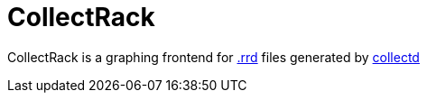 :hardbreaks-option:

= CollectRack

CollectRack is a graphing frontend for https://oss.oetiker.ch/rrdtool/[.rrd] files generated by https://www.collectd.org/[collectd]
